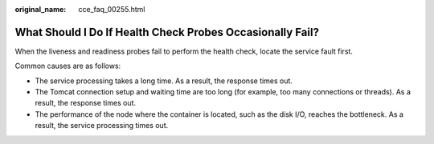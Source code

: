 :original_name: cce_faq_00255.html

.. _cce_faq_00255:

What Should I Do If Health Check Probes Occasionally Fail?
==========================================================

When the liveness and readiness probes fail to perform the health check, locate the service fault first.

Common causes are as follows:

-  The service processing takes a long time. As a result, the response times out.
-  The Tomcat connection setup and waiting time are too long (for example, too many connections or threads). As a result, the response times out.
-  The performance of the node where the container is located, such as the disk I/O, reaches the bottleneck. As a result, the service processing times out.
